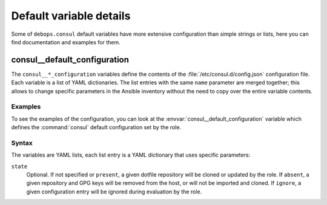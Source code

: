 Default variable details
========================

Some of ``debops.consul`` default variables have more extensive
configuration than simple strings or lists, here you can find documentation and
examples for them.

.. only:: html

   .. contents::
      :local:
      :depth: 1


.. _consul__ref_configuration:

consul__default_configuration
-----------------------------

The ``consul__*_configuration`` variables define the contents of the
:file:`/etc/consul.d/config.json` configuration file. Each variable is a list of YAML
dictionaries. The list entries with the same ``name`` parameter are merged
together; this allows to change specific parameters in the Ansible inventory
without the need to copy over the entire variable contents.

Examples
~~~~~~~~

To see the examples of the configuration, you can look at the
:envvar:`consul__default_configuration` variable which defines the
:command:`consul` default configuration set by the role.

Syntax
~~~~~~

The variables are YAML lists, each list entry is a YAML dictionary that uses
specific parameters:

``state``
  Optional. If not specified or ``present``, a given dotfile repository will be
  cloned or updated by the role. If ``absent``, a given repository and GPG keys
  will be removed from the host, or will not be imported and cloned. If
  ``ignore``, a given configuration entry will be ignored during evaluation by
  the role.
